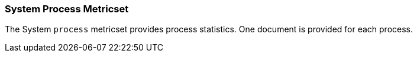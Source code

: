 === System Process Metricset

The System `process` metricset provides process statistics. One document is provided for each process.
